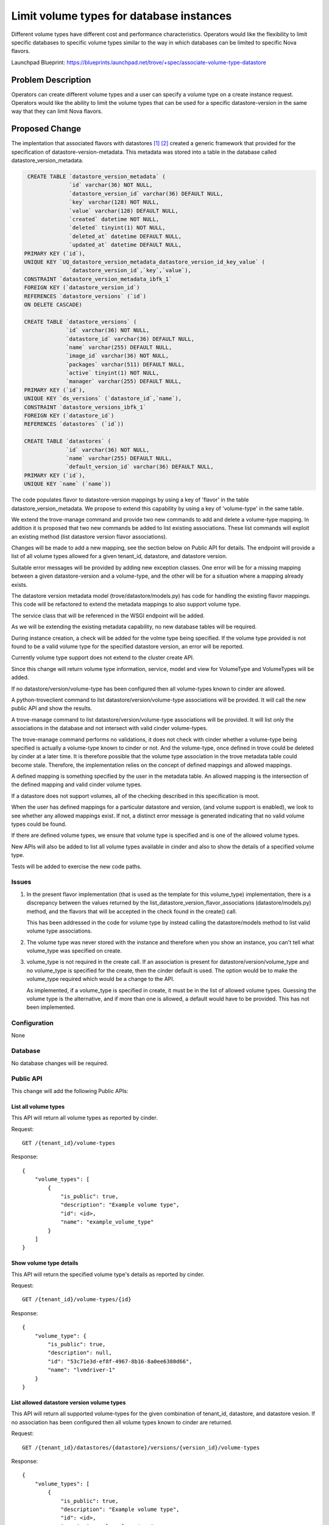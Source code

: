 ..
    This work is licensed under a Creative Commons Attribution 3.0 Unported
    License.

    http://creativecommons.org/licenses/by/3.0/legalcode

    Sections of this template were taken directly from the Nova spec
    template at:
    https://github.com/openstack/nova-specs/blob/master/specs/juno-template.rst

=========================================
Limit volume types for database instances
=========================================

Different volume types have different cost and performance
characteristics. Operators would like the flexibility to limit
specific databases to specific volume types similar to the way in
which databases can be limited to specific Nova flavors.

Launchpad Blueprint:
https://blueprints.launchpad.net/trove/+spec/associate-volume-type-datastore


Problem Description
===================

Operators can create different volume types and a user can specify a
volume type on a create instance request. Operators would like the
ability to limit the volume types that can be used for a specific
datastore-version in the same way that they can limit Nova flavors.

Proposed Change
===============

The implentation that associated flavors with datastores [1]_ [2]_
created a generic framework that provided for the specification of
datastore-version-metadata. This metadata was stored into a table in
the database called datastore_version_metadata.

.. code-block:: sql

     CREATE TABLE `datastore_version_metadata` (
                  `id` varchar(36) NOT NULL,
                  `datastore_version_id` varchar(36) DEFAULT NULL,
                  `key` varchar(128) NOT NULL,
                  `value` varchar(128) DEFAULT NULL,
                  `created` datetime NOT NULL,
                  `deleted` tinyint(1) NOT NULL,
                  `deleted_at` datetime DEFAULT NULL,
                  `updated_at` datetime DEFAULT NULL,
    PRIMARY KEY (`id`),
    UNIQUE KEY `UQ_datastore_version_metadata_datastore_version_id_key_value` (
                  `datastore_version_id`,`key`,`value`),
    CONSTRAINT `datastore_version_metadata_ibfk_1`
    FOREIGN KEY (`datastore_version_id`)
    REFERENCES `datastore_versions` (`id`)
    ON DELETE CASCADE)

    CREATE TABLE `datastore_versions` (
                 `id` varchar(36) NOT NULL,
                 `datastore_id` varchar(36) DEFAULT NULL,
                 `name` varchar(255) DEFAULT NULL,
                 `image_id` varchar(36) NOT NULL,
                 `packages` varchar(511) DEFAULT NULL,
                 `active` tinyint(1) NOT NULL,
                 `manager` varchar(255) DEFAULT NULL,
    PRIMARY KEY (`id`),
    UNIQUE KEY `ds_versions` (`datastore_id`,`name`),
    CONSTRAINT `datastore_versions_ibfk_1`
    FOREIGN KEY (`datastore_id`)
    REFERENCES `datastores` (`id`))

    CREATE TABLE `datastores` (
                 `id` varchar(36) NOT NULL,
                 `name` varchar(255) DEFAULT NULL,
                 `default_version_id` varchar(36) DEFAULT NULL,
    PRIMARY KEY (`id`),
    UNIQUE KEY `name` (`name`))

The code populates flavor to datastore-version mappings by using a key
of 'flavor' in the table datastore_version_metadata. We propose to
extend this capability by using a key of 'volume-type' in the same
table.

We extend the trove-manage command and provide two new commands to add
and delete a volume-type mapping. In addition it is proposed that two
new commands be added to list existing associations. These list
commands will exploit an existing method (list datastore version
flavor associations).

Changes will be made to add a new mapping, see the section below on
Public API for details. The endpoint will provide a list of all
volume types allowed for a given tenant_id, datastore, and datastore
version.

Suitable error messages will be provided by adding new exception
classes. One error will be for a missing mapping between a given
datastore-version and a volume-type, and the other will be for a
situation where a mapping already exists.

The datastore version metadata model (trove/datastore/models.py) has
code for handling the existing flavor mappings. This code will be
refactored to extend the metadata mappings to also support volume
type.

The service class that will be referenced in the WSGI endpoint will be
added.

As we will be extending the existing metadata capability, no new
database tables will be required.

During instance creation, a check will be added for the volme type
being specified. If the volume type provided is not found to be a
valid volume type for the specified datastore version, an error will
be reported.

Currently volume type support does not extend to the cluster create
API.

Since this change will return volume type information, service, model
and view for VolumeType and VolumeTypes will be added.

If no datastore/version/volume-type has been configured then all
volume-types known to cinder are allowed.

A python-troveclient command to list datastore/version/volume-type
associations will be provided. It will call the new public API and show
the results.

A trove-manage command to list datastore/version/volume-type
associations will be provided. It will list only the associations in
the database and not intersect with valid cinder volume-types.

The trove-manage command performs no validations, it does not check
with cinder whether a volume-type being specified is actually a
volume-type known to cinder or not. And the volume-type, once defined
in trove could be deleted by cinder at a later time. It is therefore
possible that the volume type association in the trove metadata table
could become stale. Therefore, the implementation relies on the
concept of defined mappings and allowed mappings.

A defined mapping is something specified by the user in the metadata
table. An allowed mapping is the intersection of the defined mapping
and valid cinder volume types.

If a datastore does not support volumes, all of the checking described
in this specification is moot.

When the user has defined mappings for a particular datastore and
version, (and volume support is enabled), we look to see whether any
allowed mappings exist. If not, a distinct error message is generated
indicating that no valid volume types could be found.

If there are defined volume types, we ensure that volume type is
specified and is one of the allowed volume types.

New APIs will also be added to list all volume types available in cinder
and also to show the details of a specified volume type.

Tests will be added to exercise the new code paths.

Issues
------

1. In the present flavor implementation (that is used as the template
   for this volume_type) implementation, there is a discrepancy
   between the values returned by the
   list_datastore_version_flavor_associations (datastore/models.py)
   method, and the flavors that will be accepted in the check found in
   the create() call.

   This has been addressed in the code for volume type by instead
   calling the datastore/models method to list valid volume type
   associations.

2. The volume type was never stored with the instance and therefore
   when you show an instance, you can't tell what volume_type was
   specified on create.

3. volume_type is not required in the create call. If an association
   is present for datastore/version/volume_type and no volume_type is
   specified for the create, then the cinder default is used. The
   option would be to make the volume_type required which would be a
   change to the API.

   As implemented, if a volume_type is specified in create, it must be
   in the list of allowed volume types. Guessing the volume type is
   the alternative, and if more than one is allowed, a default would
   have to be provided. This has not been implemented.

Configuration
-------------

None

Database
--------

No database changes will be required.

Public API
----------

This change will add the following Public APIs:

List all volume types
.....................

This API will return all volume types as reported by cinder.

Request::

    GET /{tenant_id}/volume-types

Response::

    {
        "volume_types": [
            {
                "is_public": true,
                "description": "Example volume type",
                "id": <id>,
                "name": "example_volume_type"
            }
        ]
    }

Show volume type details
........................

This API will return the specified volume type's details as reported by
cinder.

Request::

    GET /{tenant_id}/volume-types/{id}

Response::

    {
        "volume_type": {
            "is_public": true,
            "description": null,
            "id": "53c71e3d-ef8f-4967-8b16-8a0ee6380d66",
            "name": "lvmdriver-1"
        }
    }


List allowed datastore version volume types
...........................................

This API will return all supported volume-types for the given
combination of tenant_id, datastore, and datastore vesion. If no association
has been configured then all volume types known to cinder are returned.

Request::

    GET /{tenant_id}/datastores/{datastore}/versions/{version_id}/volume-types

Response::

    {
        "volume_types": [
            {
                "is_public": true,
                "description": "Example volume type",
                "id": <id>,
                "name": "example_volume_type"
            }
        ]
    }


Public API Security
-------------------

There are no API security issues associated with this change.

Python API
----------

No changes.

CLI (python-troveclient)
------------------------

The trove-manage command will be the only affected as described above.

Internal API
------------

None.

Guest Agent
-----------

None

Alternatives
------------

One alternative that was considered was to associate datastores with
supported volume types (not datastore-versions). This would have
resulted in almost completely reimplementing the metadata linking
scheme that was created for flavors.


Dashboard Impact (UX)
=====================

The create dialog volume type dropdown will be filtered to show only valid
values based on the selected datastore version.


Implementation
==============

Assignee(s)
-----------

Primary assignee:
   mvandijk

Milestones
----------

Target Milestone for completion:
     N-Release-1

Work Items
----------

   As described above in detail in the "Proposed Change" section.

Upgrade Implications
====================

There are no upgrade implications. We aren't adding or changing the
structure of any existing tables. The existing code can't create
mappings that could conflict with this proposed feature (all existing
code creates mappings with a key of 'flavor').

Dependencies
============

None

Testing
=======

New tests will be added.


Documentation Impact
====================

Yes, documentation of the mechanism to add, delete and list mappings will be
provided.


References
==========

.. [1] http://specs.openstack.org/openstack/trove-specs/specs/kilo/associate-flavors-datastores.html

.. [2] https://review.openstack.org/#/c/109824/


Appendix
========

None
